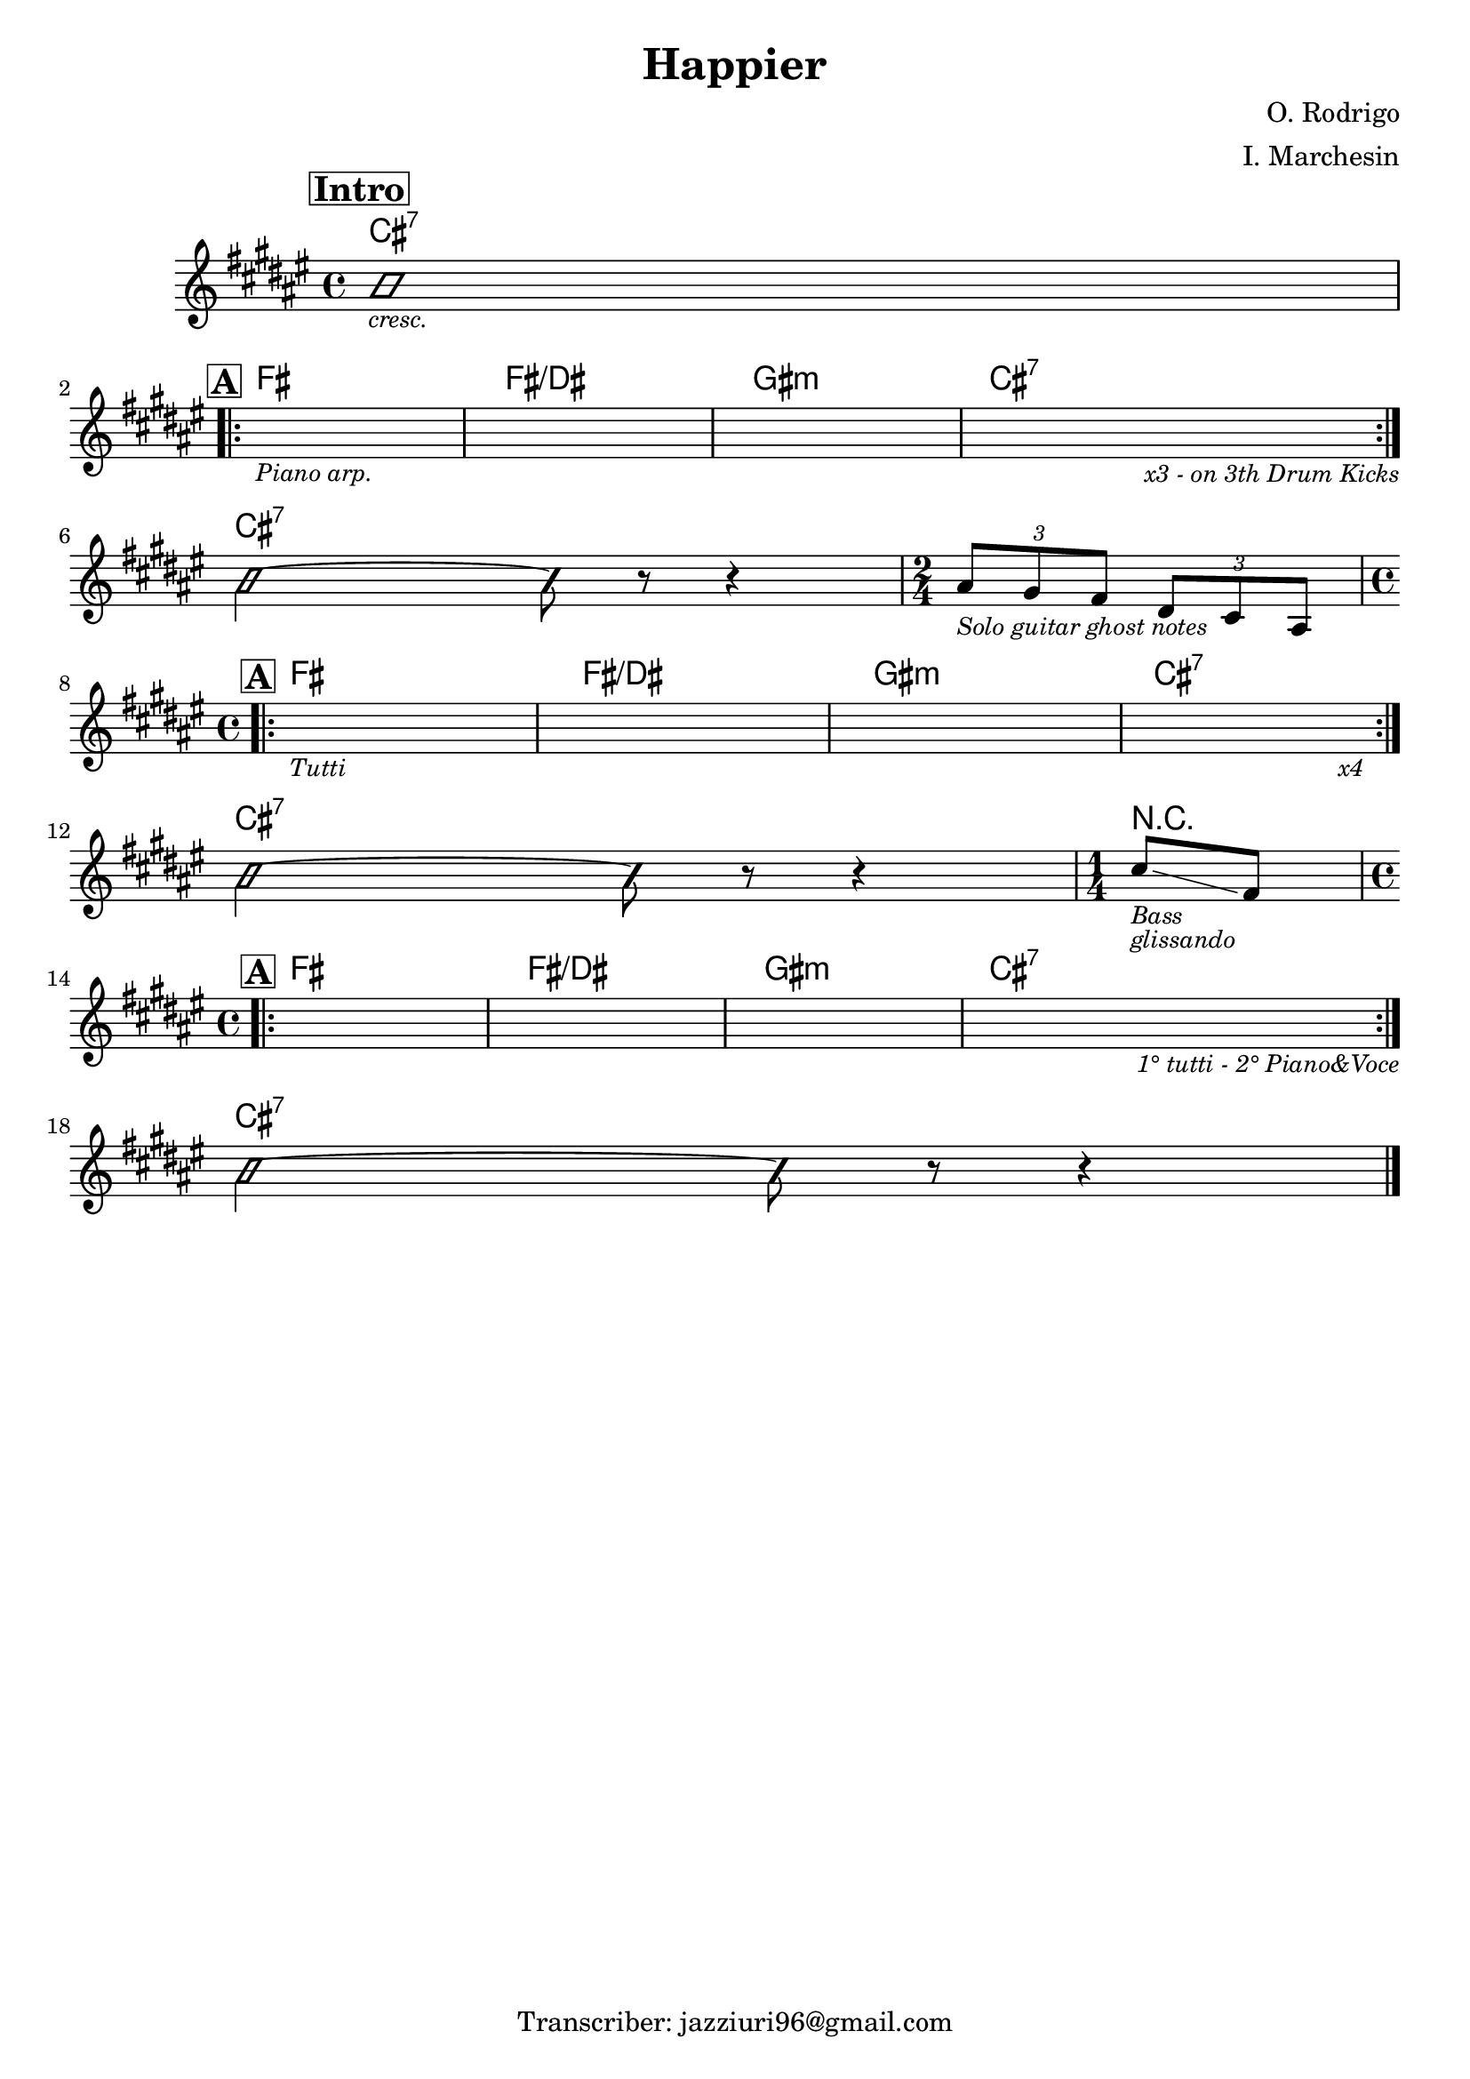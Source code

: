 \header {
  title = "Happier"
  composer = "O. Rodrigo"
  arranger = "I. Marchesin"
  tagline = "Transcriber: jazziuri96@gmail.com"
}

obbligato =
\transpose fis fis {
  \relative c' {
    \clef treble
    \key fis \major
    \time 4/4

  \mark \markup {\box \bold "Intro"}
    \improvisationOn
    b'1_\markup {\small \italic "cresc."} \break
    \improvisationOff
    
  \mark \markup {\box \bold "A"}
    \repeat volta 2 {
    s1_\markup{\small \italic "Piano arp."}
    s1
    s1
    s2 s4 s_\markup {\small \italic "x3 - on 3th Drum Kicks"} \break
    }

    \improvisationOn
    b2~ b8 r r4
    \improvisationOff
    \time 2/4
    \tuplet 3/2 {ais8_\markup {\small \italic "Solo guitar ghost notes"} gis fis}
    \tuplet 3/2 {dis cis ais} \break

    \time 4/4
  \mark \markup {\box \bold "A"}
    \repeat volta 2 {
    s1_\markup{\small \italic "Tutti"}
    s1
    s1
    s2 s4 s_\markup {\small \italic "x4"} \break
    }

    \improvisationOn
    b'2~ b8 r r4
    \improvisationOff
    \time 1/4
    cis8_\markup {\small \italic "Bass"}_\markup {\small \italic "glissando"} \glissando fis, \break

    \time 4/4
  \mark \markup {\box \bold "A"}
    \repeat volta 2 {
    s1
    s1
    s1
    s2 s4 s_\markup {\small \italic "1° tutti - 2° Piano&Voce"} \break
    }

    \improvisationOn
    b2~ b8 r r4 \bar "|."
    \improvisationOff

  }
}

armonie = 
\transpose fis fis {
  \chordmode {

    cis1:7
    fis
    fis/dis
    gis:m
    cis:7

    cis:7
    s2

    fis1
    fis/dis
    gis:m
    cis:7

    cis:7
    r4

    fis1
    fis/dis
    gis:m
    cis:7

    cis:7

  }
}

\score {
  <<
    \new ChordNames {
    \set chordChanges = ##t
    \armonie
    }
    \new Staff \obbligato
  >>
  \layout {}
}
